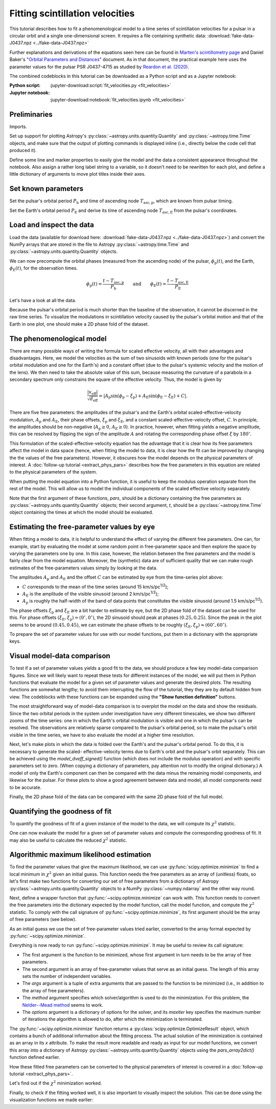 ********************************
Fitting scintillation velocities
********************************

This tutorial describes how to fit a phenomenological model to a time series of
scintillation velocities for a pulsar in a circular orbit and a single
one-dimensional screen. It requires a file containing synthetic data:
:download:`fake-data-J0437.npz <../fake-data-J0437.npz>`

Further explanations and derivations of the equations seen here can be found in
`Marten's scintillometry page
<http://www.astro.utoronto.ca/~mhvk/scintillometry.html#org5ea6450>`_
and Daniel Baker's "`Orbital Parameters and Distances
<https://eor.cita.utoronto.ca/images/4/44/DB_Orbital_Parameters.pdf>`_"
document. As in that document, the practical example here uses the parameter
values for the pulsar PSR J0437-4715 as studied by `Reardon et al. (2020)
<https://ui.adsabs.harvard.edu/abs/2020ApJ...904..104R/abstract>`_.

The combined codeblocks in this tutorial can be downloaded as a Python script
and as a Jupyter notebook:

:Python script:
    :jupyter-download:script:`fit_velocities.py <fit_velocities>`
:Jupyter notebook:
    :jupyter-download:notebook:`fit_velocities.ipynb <fit_velocities>`

Preliminaries
=============

Imports.

.. jupyter-execute::

    import numpy as np
    import matplotlib.pyplot as plt
    import matplotlib.colors as mcolors
    # Note: matplotlib.colors.CenteredNorm requires matplotlib version >= 3.4.0

    from astropy import units as u

    from astropy.time import Time
    from astropy.coordinates import SkyCoord

    from astropy.visualization import quantity_support, time_support

    from scipy.optimize import minimize

Set up support for plotting Astropy's
:py:class:`~astropy.units.quantity.Quantity` and :py:class:`~astropy.time.Time`
objects, and make sure that the output of plotting commands is displayed inline
(i.e., directly below the code cell that produced it).

.. jupyter-execute::

    quantity_support()
    time_support(format='iso')

    %matplotlib inline

Define some line and marker properties to easily give the model and the data a
consistent appearance throughout the notebook. Also assign a rather long label
string to a variable, so it doesn't need to be rewritten for each plot, and
define a little dictionary of arguments to move plot titles inside their axes.

.. jupyter-execute::
    
    obs_style = {
        'linestyle': 'none',
        'color': 'grey',
        'marker': 'o',
        'markerfacecolor': 'none'
    }

    mdl_style = {
        'linestyle': '-',
        'linewidth': 2,
        'color': 'C0'
    }

    dveff_lbl = (r'scaled effective velocity '
                 r'$\frac{ | v_\mathrm{eff} | }{ \sqrt{ d_\mathrm{eff} } }$ '
                 r'$\left( \frac{\mathrm{km/s}}{\sqrt{\mathrm{pc}}} \right)$')
        
    title_kwargs = {
        'loc': 'left', 
        'x': 0.01,
        'y': 1.0,
        'pad': -14
    }

Set known parameters
====================

Set the pulsar's orbital period :math:`P_\mathrm{b}` and time of ascending node
:math:`T_\mathrm{asc,p}`, which are known from pulsar timing.

.. jupyter-execute::
    
    p_b = 5.7410459 * u.day
    t_asc_p = Time(54501.4671, format='mjd')

Set the Earth's orbital period :math:`P_\mathrm{E}` and derive its time of
ascending node :math:`T_\mathrm{asc,E}` from the pulsar's coordinates.

.. jupyter-execute::

    p_e = 1. * u.yr
    t_equinox = Time('2005-03-21 12:33', format='iso', scale='utc')

    psr_coord = SkyCoord('04h37m15.99744s -47d15m09.7170s')

    psr_coord_eclip = psr_coord.barycentricmeanecliptic
    ascnod_eclip_lon = psr_coord_eclip.lon + 90.*u.deg
    
    t_asc_e = t_equinox + ascnod_eclip_lon.cycle * p_e

Load and inspect the data
=========================

Load the data (available for download here:
:download:`fake-data-J0437.npz <../fake-data-J0437.npz>`)
and convert the NumPy arrays that are stored in the file to Astropy
:py:class:`~astropy.time.Time` and :py:class:`~astropy.units.quantity.Quantity`
objects.

.. jupyter-execute::

    data = np.load('fake-data-J0437.npz')

    t_obs = Time(data['t_mjd'], format='mjd', scale='utc')
    dveff_obs = data['dveff_obs'] * u.km/u.s/u.pc**0.5
    dveff_err = data['dveff_err'] * u.km/u.s/u.pc**0.5

We can now precompute the orbital phases (measured from the ascending node) of
the pulsar, :math:`\phi_\mathrm{p}(t)`, and the Earth,
:math:`\phi_\mathrm{E}(t)`, for the observation times.

.. math::

    \phi_\mathrm{p}(t) = \frac{ t - T_\mathrm{asc,p} }{ P_\mathrm{b} }
    \qquad \mathrm{and} \qquad
    \phi_\mathrm{E}(t) = \frac{ t - T_\mathrm{asc,E} }{ P_\mathrm{E} }

.. jupyter-execute::

    ph_p_obs = ((t_obs - t_asc_p) / p_b).to(u.dimensionless_unscaled) * u.cycle
    ph_e_obs = ((t_obs - t_asc_e) / p_e).to(u.dimensionless_unscaled) * u.cycle

Let's have a look at all the data.

.. jupyter-execute::
    
    plt.figure(figsize=(12., 5.))

    plt.errorbar(t_obs.jyear, dveff_obs, yerr=dveff_err, **obs_style,
                 alpha=0.3)
    
    plt.xlim(t_obs[0].jyear, t_obs[-1].jyear)

    plt.xlabel('time')
    plt.ylabel(dveff_lbl)

    plt.show()

Because the pulsar's orbital period is much shorter than the baseline of the
observation, it cannot be discerned in the raw time series. To visualize the
modulations in scintillation velocity caused by the pulsar's orbital motion and
that of the Earth in one plot, one should make a 2D phase fold of the dataset.

.. jupyter-execute::

    plt.figure(figsize=(10., 6.))

    plt.hexbin(ph_e_obs.value % 1., ph_p_obs.value % 1., C=dveff_obs.value,
               reduce_C_function=np.median, gridsize=19)

    plt.xlim(0., 1.)
    plt.ylim(0., 1.)

    plt.xlabel('Earth orbit phase')
    plt.ylabel('Pulsar orbit phase')

    cbar = plt.colorbar()
    cbar.set_label(dveff_lbl)

The phenomenological model
==========================

There are many possible ways of writing the formula for scaled effective
velocity, all with their advantages and disadvantages. Here, we model the
velocities as the sum of two sinusoids with known periods (one for the pulsar's
orbital modulation and one for the Earth's) and a constant offset (due to the
pulsar's systemic velocity and the motion of the lens). We then need to take
the absolute value of this sum, because measuring the curvature of a parabola
in a secondary spectrum only constrains the square of the effective velocity.
Thus, the model is given by

.. math::

    \frac{ \left| v_\mathrm{eff} \right| }{ \sqrt{d_\mathrm{eff}} }
      = \left| A_\mathrm{p} \sin( \phi_\mathrm{p} - \xi_\mathrm{p} )
             + A_\mathrm{E} \sin( \phi_\mathrm{E} - \xi_\mathrm{E} ) + C
        \right|.

There are five free parameters: the amplitudes of the pulsar's and the Earth's
orbital scaled-effective-velocity modulation, :math:`A_\mathrm{p}` and
:math:`A_\mathrm{E}`, their phase offsets, :math:`\xi_\mathrm{p}` and
:math:`\xi_\mathrm{E}`, and a constant scaled-effective-velocity offset,
:math:`C`. In principle, the amplitudes should be non-negative
(:math:`A_\mathrm{p} \geq 0`, :math:`A_\mathrm{E} \geq 0`). In practice,
however, when fitting yields a negative amplitude, this can be resolved by
flipping the sign of the amplitude :math:`A` and rotating the corresponding
phase offset :math:`\xi` by :math:`180^\circ`.

This formulation of the scaled-effective-velocity equation has the advantage
that it is clear how its free parameters affect the model in data space (hence,
when fitting the model to data, it is clear how the fit can be improved by
changing the the values of the free parameters). However, it obscures how the
model depends on the physical parameters of interest. A
:doc:`follow-up tutorial <extract_phys_pars>` describes how the free parameters
in this equation are related to the physical parameters of the system.

When putting the model equation into a Python function, it is useful to keep
the modulus operation separate from the rest of the model. This will allow us
to model the individual components of the scaled effective velocity separately.

.. jupyter-execute::

    def model_dveff_signed(pars, t):
    
        ph_p = ((t - t_asc_p) / p_b).to(u.dimensionless_unscaled) * u.cycle
        ph_e = ((t - t_asc_e) / p_e).to(u.dimensionless_unscaled) * u.cycle
        
        dveff_p = pars['amp_p'] * np.sin(ph_p - pars['xi_p'])
        dveff_e = pars['amp_e'] * np.sin(ph_e - pars['xi_e'])
        
        dveff = dveff_p + dveff_e + pars['dveff_c']
    
        return (dveff).to(u.km/u.s/u.pc**0.5)
    
    def model_dveff_abs(pars, t):
        dveff_signed = model_dveff_signed(pars, t)
        return np.abs(dveff_signed)

Note that the first argument of these functions, `pars`, should be a dictionary
containing the free parameters as :py:class:`~astropy.units.quantity.Quantity`
objects; their second argument, `t`, should be a :py:class:`~astropy.time.Time`
object containing the times at which the model should be evaluated.

Estimating the free-parameter values by eye
===========================================

When fitting a model to data, it is helpful to understand the effect of varying
the different free parameters. One can, for example, start by evaluating the
model at some random point in free-parameter space and then explore the space
by varying the parameters one by one. In this case, however, the relation
between the free parameters and the model is fairly clear from the model
equation. Moreover, the (synthetic) data are of sufficient quality that we can
make rough estimates of the free-parameters values simply by looking at the
data.

The amplitudes :math:`A_\mathrm{p}` and :math:`A_\mathrm{E}` and the offset
:math:`C` can be estimated by eye from the time-series plot above:

- :math:`C` corresponds to the mean of the time series
  (around 15 km/s/pc\ :sup:`1/2`);
- :math:`A_\mathrm{E}` is the amplitude of the visible sinusoid
  (around 2 km/s/pc\ :sup:`1/2`);
- :math:`A_\mathrm{p}` is roughly the half-width of the band of data points
  that constitutes the visible sinusoid (around 1.5 km/s/pc\ :sup:`1/2`).

The phase offsets :math:`\xi_\mathrm{p}` and :math:`\xi_\mathrm{E}` are a bit
harder to estimate by eye, but the 2D phase fold of the dataset can be used for
this. For phase offsets
:math:`(\xi_\mathrm{E}, \xi_\mathrm{p}) = (0^\circ, 0^\circ)`, the 2D sinusoid
should peak at phases :math:`(0.25, 0.25)`. Since the peak in the plot seems to
be around :math:`(0.45, 0.45)`, we can estimate the phase offsets to be roughly
:math:`(\xi_\mathrm{E}, \xi_\mathrm{p}) \approx (60^\circ, 60^\circ)`.

To prepare the set of parameter values for use with our model functions, put
them in a dictionary with the appropriate keys.

.. jupyter-execute::

    pars_try = {
        'amp_p':     1.5 * u.km/u.s/u.pc**0.5,
        'xi_p':     60.  * u.deg,
        'amp_e':     2.  * u.km/u.s/u.pc**0.5,
        'xi_e':     60.  * u.deg,
        'dveff_c':  15.  * u.km/u.s/u.pc**0.5
    }

Visual model-data comparison
============================

To test if a set of parameter values yields a good fit to the data, we should
produce a few key model-data comparison figures. Since we will likely want to
repeat these tests for different instances of the model, we will put them in
Python functions that evaluate the model for a given set of parameter values
and generate the desired plots. The resulting functions are somewhat lengthy;
to avoid them interrupting the flow of the tutorial, they they are by default
hidden from view. The codeblocks with these functions can be expanded using the
**"Show function definition"** buttons.

The most straightforward way of model-data comparison is to overplot the model
on the data and show the residuals. Since the two orbital periods in the system
under investigation have very different timescales, we show two different
zooms of the time series: one in which the Earth's orbital modulation is
visible and one in which the pulsar's can be resolved. The observations are
relatively sparse compared to the pulsar's orbital period, so to make the
pulsar's orbit visible in the time series, we have to also evaluate the model
at a higher time resolution.

.. raw:: html

    <details class="jupyter_container">
        <summary>function definition</summary>

.. jupyter-execute::

    def visualize_model_full(pars):

        dveff_mdl = model_dveff_abs(pars, t_obs)
        dveff_res = dveff_obs - dveff_mdl

        tlim_long = [t_obs[0].mjd, t_obs[0].mjd + 3. * p_e.to_value(u.day)]
        tlim_zoom = [t_obs[0].mjd, t_obs[0].mjd + 5. * p_b.to_value(u.day)]

        t_mjd_many = np.arange(tlim_long[0], tlim_long[-1], 0.2)
        t_many = Time(t_mjd_many, format='mjd')

        dveff_mdl_many = model_dveff_abs(pars, t_many)

        plt.figure(figsize=(12., 9.))
        
        plt.subplots_adjust(wspace=0.1)

        ax1 = plt.subplot(221)
        plt.plot(t_many, dveff_mdl_many, **mdl_style, alpha=0.3)
        plt.errorbar(t_obs.mjd, dveff_obs, yerr=dveff_err, **obs_style,
                     alpha=0.3)
        plt.xlim(tlim_long)
        plt.title('full model', **title_kwargs)
        plt.xlabel('')
        plt.ylabel(dveff_lbl)

        ax2 = plt.subplot(223, sharex=ax1)
        plt.errorbar(t_obs.mjd, dveff_res, yerr=dveff_err, **obs_style,
                     alpha=0.3)
        plt.axhline(**mdl_style)
        plt.xlim(tlim_long)
        plt.title('residuals', **title_kwargs)
        plt.ylabel(dveff_lbl)

        ax3 = plt.subplot(222, sharey=ax1)
        plt.plot(t_many, dveff_mdl_many, **mdl_style)
        plt.errorbar(t_obs.mjd, dveff_obs, yerr=dveff_err, **obs_style)
        plt.xlim(tlim_zoom)
        plt.title('full model, zoom', **title_kwargs)
        plt.xlabel('')
        plt.ylabel(dveff_lbl)
        ax3.yaxis.set_label_position('right')
        ax3.yaxis.tick_right()

        ax4 = plt.subplot(224, sharex=ax3, sharey=ax2)
        plt.errorbar(t_obs.mjd, dveff_res, yerr=dveff_err, **obs_style)
        plt.axhline(**mdl_style)
        plt.xlim(tlim_zoom)
        plt.title('residuals, zoom', **title_kwargs)
        plt.ylabel(dveff_lbl)
        ax4.yaxis.set_label_position('right')
        ax4.yaxis.tick_right()

        plt.show()

.. raw:: html

    </details>

.. jupyter-execute::

    visualize_model_full(pars_try)

Next, let's make plots in which the data is folded over the Earth's and the
pulsar's orbital period. To do this, it is necessary to generate the scaled-
effective-velocity terms due to Earth's orbit and the pulsar's orbit
separately. This can be achieved using the `model_dveff_signed()` function
(which does not include the modulus operation) and with specific parameters set
to zero. (When copying a dictionary of parameters, pay attention not to modify
the original dictionary.) A model of only the Earth's component can then be
compared with the data minus the remaining model components, and likewise for
the pulsar. For these plots to show a good agreement between data and model,
all model components need to be accurate.

.. raw:: html

    <details class="jupyter_container">
        <summary>function definition</summary>

.. jupyter-execute::

    def visualize_model_folded(pars):
        
        pars_earth = pars.copy()
        pars_earth['amp_p'] = 0. * u.km/u.s/u.pc**0.5
        pars_earth['dveff_c'] = 0. * u.km/u.s/u.pc**0.5
        dveff_mdl_earth = model_dveff_signed(pars_earth, t_obs)
        
        pars_psr = pars.copy()
        pars_psr['amp_e'] = 0. * u.km/u.s/u.pc**0.5
        pars_psr['dveff_c'] = 0. * u.km/u.s/u.pc**0.5
        dveff_mdl_psr = model_dveff_signed(pars_psr, t_obs)
        
        pars_const = pars.copy()
        pars_const['amp_e'] = 0. * u.km/u.s/u.pc**0.5
        pars_const['amp_p'] = 0. * u.km/u.s/u.pc**0.5
        dveff_mdl_const = model_dveff_signed(pars_const, t_obs)

        dveff_res_earth = dveff_obs - dveff_mdl_psr - dveff_mdl_const
        dveff_res_psr = dveff_obs - dveff_mdl_earth - dveff_mdl_const

        plt.figure(figsize=(12., 5.))

        plt.subplots_adjust(wspace=0.1)
        
        ax1 = plt.subplot(121)
        idx_e = np.argsort(ph_e_obs.value % 1.)
        plt.plot(ph_e_obs[idx_e].value % 1., dveff_mdl_earth[idx_e],
                 **mdl_style)
        plt.errorbar(ph_e_obs.value % 1., dveff_res_earth, yerr=dveff_err,
                     **obs_style, alpha=0.2, zorder=-3)
        plt.xlim(0., 1.)
        plt.title('Earth motion', **title_kwargs)
        plt.xlabel('Earth orbital phase')
        plt.ylabel(dveff_lbl)
        
        ax2 = plt.subplot(122, sharey=ax1)
        idx_p = np.argsort(ph_p_obs.value % 1.)
        plt.plot(ph_p_obs[idx_p].value % 1., dveff_mdl_psr[idx_p], **mdl_style)
        plt.errorbar(ph_p_obs.value % 1., dveff_res_psr, yerr=dveff_err,
                     **obs_style, alpha=0.2, zorder=-3)
        plt.xlim(0., 1.)
        plt.title('Pulsar motion', **title_kwargs)
        plt.xlabel('Pulsar orbital phase')
        plt.ylabel(dveff_lbl)
        ax2.yaxis.set_label_position('right')
        ax2.yaxis.tick_right()

        plt.show()

.. raw:: html

    </details>

.. jupyter-execute::

    visualize_model_folded(pars_try)


Finally, the 2D phase fold of the data can be compared with the same 2D phase
fold of the full model.

.. raw:: html

    <details class="jupyter_container">
        <summary>function definition</summary>

.. jupyter-execute::

    def visualize_model_fold2d(pars):

        dveff_mdl = model_dveff_abs(pars, t_obs)
        dveff_res = dveff_obs - dveff_mdl

        plt.figure(figsize=(12., 4.))

        gridsize = 19
        labelpad = 16
            
        plt.subplot(131)
        plt.hexbin(ph_e_obs.value % 1., ph_p_obs.value % 1., C=dveff_obs.value,
                   reduce_C_function=np.median, gridsize=gridsize)
        plt.xlim(0., 1.)
        plt.ylim(0., 1.)
        plt.xlabel('Earth orbit phase')
        plt.ylabel('Pulsar orbit phase')
        plt.title('data', **title_kwargs,
                  fontdict={'color': 'w', 'fontweight': 'bold'})
        cbar = plt.colorbar(location='top')
        cbar.ax.invert_xaxis()
        cbar.set_label(dveff_lbl, labelpad=labelpad)
        
        plt.subplot(132)
        plt.hexbin(ph_e_obs.value % 1., ph_p_obs.value % 1., C=dveff_mdl.value,
                   reduce_C_function=np.median, gridsize=gridsize)
        plt.xlim(0., 1.)
        plt.ylim(0., 1.)
        plt.xlabel('Earth orbit phase')
        plt.title('model', **title_kwargs,
                fontdict={'color': 'w', 'fontweight': 'bold'})
        cbar = plt.colorbar(location='top')
        cbar.ax.invert_xaxis()
        cbar.set_label(dveff_lbl, labelpad=labelpad)
        
        plt.subplot(133)
        plt.hexbin(ph_e_obs.value % 1., ph_p_obs.value % 1., C=dveff_res.value,
                   reduce_C_function=np.median, gridsize=gridsize,
                   norm=mcolors.CenteredNorm(), cmap='coolwarm')
        # Note: CenteredNorm requires matplotlib version >= 3.4.0
        plt.xlim(0., 1.)
        plt.ylim(0., 1.)
        plt.xlabel('Earth orbit phase')
        plt.title('residuals', **title_kwargs,
                  fontdict={'color': 'k', 'fontweight': 'bold'})
        cbar = plt.colorbar(location='top')
        cbar.ax.invert_xaxis()
        cbar.set_label(dveff_lbl, labelpad=labelpad)

        plt.show()

.. raw:: html

    </details>

.. jupyter-execute::

    visualize_model_fold2d(pars_try)


Quantifying the goodness of fit
===============================

To quantify the goodness of fit of a given instance of the model to the data,
we will compute its :math:`\chi^2` statistic.

.. jupyter-execute::

    def get_chi2(mdl, obs, err):
        chi2 = np.sum(((obs - mdl) / err)**2)
        return chi2

One can now evaluate the model for a given set of parameter values and compute
the corresponding goodness of fit. It may also be useful to calculate the
reduced :math:`\chi^2` statistic.

.. jupyter-execute::

    dveff_mdl = model_dveff_abs(pars_try, t_obs)
    chi2 = get_chi2(dveff_mdl, dveff_obs, dveff_err)
    print(f'chi2     {chi2:8.2f}')

    ndof = len(t_obs) - len(pars_try)
    chi2_red = chi2 / ndof
    print(f'chi2_red {chi2_red:8.2f}')

Algorithmic maximum likelihood estimation
=========================================

To find the parameter values that give the maximum likelihood, we can use
:py:func:`scipy.optimize.minimize` to find a local minimum in :math:`\chi^2`
given an initial guess. This function needs the free parameters as an array of
(unitless) floats, so let's first make two functions for converting our set of
free parameters from a dictionary of Astropy
:py:class:`~astropy.units.quantity.Quantity` objects to a NumPy
:py:class:`~numpy.ndarray` and the other way round.

.. jupyter-execute::

    def pars_dict2array(pars_dict):
        pars_array = np.array([
            pars_dict['amp_p'].to_value(u.km/u.s/u.pc**0.5),
            pars_dict['xi_p'].to_value(u.rad),
            pars_dict['amp_e'].to_value(u.km/u.s/u.pc**0.5),
            pars_dict['xi_e'].to_value(u.rad),
            pars_dict['dveff_c'].to_value(u.km/u.s/u.pc**0.5),
        ])
        return pars_array

    def pars_array2dict(pars_array):
        pars_dict = {
            'amp_p': pars_array[0] * u.km/u.s/u.pc**0.5,
            'xi_p': (pars_array[1] * u.rad).to(u.deg),
            'amp_e': pars_array[2] * u.km/u.s/u.pc**0.5,
            'xi_e': (pars_array[3] * u.rad).to(u.deg),
            'dveff_c': pars_array[4] * u.km/u.s/u.pc**0.5,
        }
        return pars_dict


Next, define a wrapper function that :py:func:`~scipy.optimize.minimize` can
work with. This function needs to convert the free parameters into the
dictionary expected by the model function, call the model function, and compute
the :math:`\chi^2` statistic. To comply with the call signature of
:py:func:`~scipy.optimize.minimize`, its first argument should be the array of
free parameters (see below).

.. jupyter-execute::

    def fit_wrapper(pars_float_array, t_obs, dveff_obs, dveff_err):
        pars_quantity_dict = pars_array2dict(pars_float_array)
        dveff_mdl = model_dveff_abs(pars_quantity_dict, t_obs)
        chi2 = get_chi2(dveff_mdl, dveff_obs, dveff_err)
        return chi2

As an initial guess we use the set of free-parameter values tried earlier,
converted to the array format expected by :py:func:`~scipy.optimize.minimize`.

.. jupyter-execute::

    init_guess = pars_dict2array(pars_try)

Everything is now ready to run :py:func:`~scipy.optimize.minimize`. It may be
useful to review its call signature:

- The first argument is the function to be minimized, whose first argument in
  turn needs to be the array of free parameters.
- The second argument is an array of free-parameter values that serve as
  an initial guess. The length of this array sets the number of independent
  variables.
- The `args` argument is a tuple of extra arguments that are passed to the
  function to be minimized (i.e., in addition to the array of free parameters).
- The `method` argument specifies which solver/algorithm is used to do the
  minimization. For this problem, the `Nelder--Mead method
  <https://en.wikipedia.org/wiki/Nelder%E2%80%93Mead_method>`_ seems to work.
- The `options` argument is a dictionary of options for the solver, and its
  `maxiter` key specifies the maximum number of iterations the algorithm is
  allowed to do, after which the minimization is terminated.

.. jupyter-execute::
    
    fit = minimize(fit_wrapper, init_guess, args=(t_obs, dveff_obs, dveff_err),
                   method='Nelder-Mead', options={'maxiter': 10000})

The :py:func:`~scipy.optimize.minimize` function returns a
:py:class:`scipy.optimize.OptimizeResult` object, which contains a bunch of
additional information about the fitting process. The actual solution of the
minimization is contained as an array in its `x` attribute. To make the result
more readable and ready as input for our model functions, we convert this array
into a dictionary of Astropy :py:class:`~astropy.units.quantity.Quantity`
objects using the `pars_array2dict()` function defined earlier.

.. jupyter-execute::

    pars_fit = pars_array2dict(fit.x)
        
    for par_name in pars_fit:
        print(f'{par_name:8s} {pars_fit[par_name]:8.2f}')

How these fitted free parameters can be converted to the physical parameters of
interest is covered in a :doc:`follow-up tutorial <extract_phys_pars>`.

Let's find out if the :math:`\chi^2` minimization worked.

.. jupyter-execute::

    dveff_mdl = model_dveff_abs(pars_fit, t_obs)
    chi2 = get_chi2(dveff_mdl, dveff_obs, dveff_err)
    chi2_red = chi2 / ndof

    print(f'\nchi2     {chi2:8.2f}'
          f'\nchi2_red {chi2_red:8.2f}')

Finally, to check if the fitting worked well, it is also important to visually
inspect the solution. This can be done using the visualization functions we
made earlier:

.. jupyter-execute::

    visualize_model_full(pars_fit)
    visualize_model_folded(pars_fit)
    visualize_model_fold2d(pars_fit)
